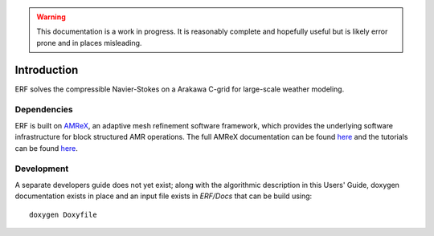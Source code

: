 .. highlight:: rst

.. Warning:: This documentation is a work in progress. It is reasonably complete and hopefully useful but is likely error prone and in places misleading.


Introduction
============

ERF solves the compressible Navier-Stokes on a Arakawa C-grid for large-scale weather modeling.

Dependencies
------------

ERF is built on `AMReX <https://github.com/AMReX-Codes/amrex>`_,
an adaptive mesh refinement software framework, which provides the underlying software infrastructure for
block structured AMR operations.
The full AMReX documentation can be found `here <https://amrex-codes.github.io/amrex/docs_html/>`_ and the tutorials can be found `here <https://amrex-codes.github.io/amrex/tutorials_html/>`_.


Development
-----------

A separate developers guide does not yet exist; along with the algorithmic description in this Users' Guide, doxygen documentation exists in place and an input file exists in `ERF/Docs` that can be build using:

::

	doxygen Doxyfile
